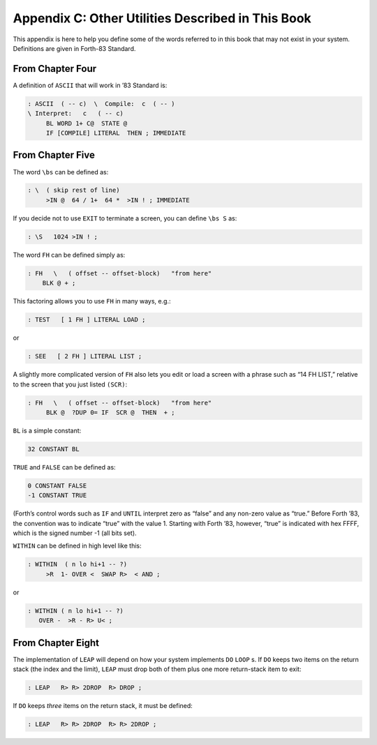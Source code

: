 
**************************************************
Appendix C: Other Utilities Described in This Book
**************************************************

This appendix is here to help you define some of
the words referred to in this book that may not exist in your system.
Definitions are given in Forth-83 Standard.

From Chapter Four
=================

A definition of ``ASCII``
that will work in ’83 Standard is:

.. code-block:: none
   
   : ASCII  ( -- c)  \  Compile:  c  ( -- )
   \ Interpret:   c   ( -- c)
        BL WORD 1+ C@  STATE @
        IF [COMPILE] LITERAL  THEN ; IMMEDIATE

..

From Chapter Five
=================

The word ``\bs``
can be defined as:

.. code-block:: none
   
   : \  ( skip rest of line)
        >IN @  64 / 1+  64 *  >IN ! ; IMMEDIATE

..

If you decide not to use ``EXIT`` to terminate a
screen, you can define ``\bs S`` as:

.. code-block:: none
   
   : \S   1024 >IN ! ;

..

The word ``FH`` can be
defined simply as:

.. code-block:: none
   
   : FH   \   ( offset -- offset-block)   "from here"
       BLK @ + ;

..

This factoring allows you to use ``FH`` in many ways, e.g.:

.. code-block:: none
   
   : TEST   [ 1 FH ] LITERAL LOAD ;

..

or

.. code-block:: none
   
   : SEE   [ 2 FH ] LITERAL LIST ;

..

A slightly more complicated version of ``FH`` also lets you edit or load a
screen with a phrase such as “14 FH LIST,” relative to the screen that
you just listed ``(SCR)``:

.. code-block:: none
   
   : FH   \   ( offset -- offset-block)   "from here"
        BLK @  ?DUP 0= IF  SCR @  THEN  + ;

..

``BL`` is a
simple constant:

.. code-block:: none
   
   32 CONSTANT BL

..

``TRUE`` and
``FALSE`` can be defined
as:

.. code-block:: none
   
   0 CONSTANT FALSE
   -1 CONSTANT TRUE

..

(Forth’s control words such as ``IF`` and ``UNTIL`` interpret zero as “false”
and any non-zero value as “true.” Before Forth ’83, the convention was
to indicate “true” with the value 1. Starting with Forth ’83,
however, “true” is indicated with hex FFFF, which is the signed number -1 (all bits set).

``WITHIN`` can be defined
in high level like this:

.. code-block:: none
   
   : WITHIN  ( n lo hi+1 -- ?)
        >R  1- OVER <  SWAP R>  < AND ;

..

or

.. code-block:: none
   
   : WITHIN ( n lo hi+1 -- ?)
      OVER -  >R - R> U< ;

..

From Chapter Eight
==================

The implementation of
``LEAP`` will depend on how
your system implements ``DO`` ``LOOP`` s. If ``DO`` keeps two items
on the return stack (the index and the limit),
``LEAP`` must drop both of them plus one more
return-stack item to exit:

.. code-block:: none
   
   : LEAP   R> R> 2DROP  R> DROP ;

..

If ``DO`` keeps *three* items on the return stack, it
must be defined:

.. code-block:: none
   
   : LEAP   R> R> 2DROP  R> R> 2DROP ;

..
